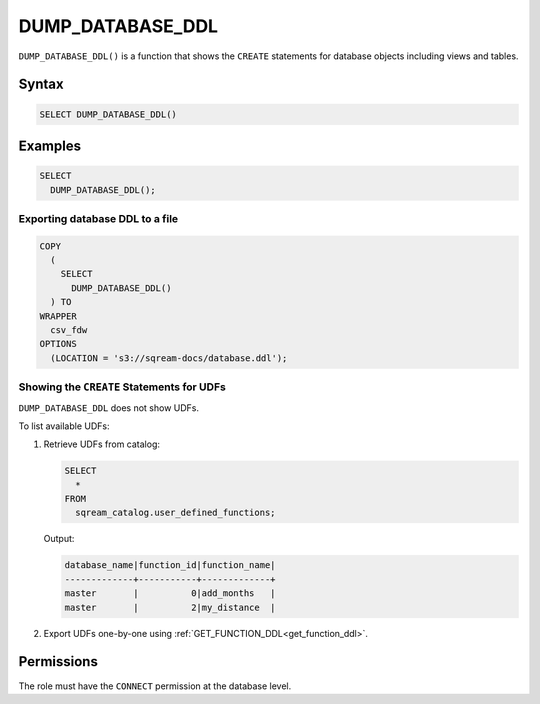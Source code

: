 .. _dump_database_ddl:

*****************
DUMP_DATABASE_DDL
*****************

``DUMP_DATABASE_DDL()`` is a function that shows the ``CREATE`` statements for database objects including views and tables.

Syntax
======

.. code-block:: postgres

	SELECT DUMP_DATABASE_DDL()

Examples
========

.. code-block:: postgres

	SELECT
	  DUMP_DATABASE_DDL();

Exporting database DDL to a file
--------------------------------

.. code-block:: postgres

	COPY
	  (
	    SELECT 
	      DUMP_DATABASE_DDL()
	  ) TO
	WRAPPER
	  csv_fdw
	OPTIONS
	  (LOCATION = 's3://sqream-docs/database.ddl');
 
Showing the ``CREATE`` Statements for UDFs
------------------------------------------
 
``DUMP_DATABASE_DDL`` does not show UDFs. 

To list available UDFs:

#. Retrieve UDFs from catalog:
   
   .. code-block:: postgres

	SELECT
	  *
	FROM
	  sqream_catalog.user_defined_functions;

   Output:

   .. code-block:: console

	database_name|function_id|function_name|
	-------------+-----------+-------------+
	master       |          0|add_months   |
	master       |          2|my_distance  |
   
#. Export UDFs one-by-one using :ref:`GET_FUNCTION_DDL<get_function_ddl>`.

Permissions
===========

The role must have the ``CONNECT`` permission at the database level.